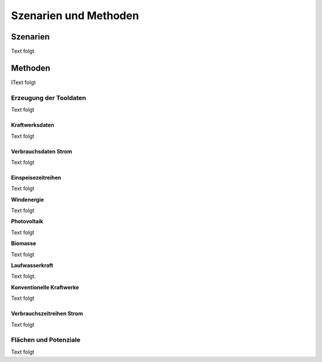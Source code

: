 .. _scenarios_label:

Szenarien und Methoden
======================

Szenarien
---------

Text folgt

Methoden
--------

IText folgt

Erzeugung der Tooldaten
.......................

Text folgt

Kraftwerksdaten
+++++++++++++++

Text folgt

Verbrauchsdaten Strom
+++++++++++++++++++++

Text folgt

Einspeisezeitreihen
+++++++++++++++++++

Text folgt

**Windenergie**

Text folgt

**Photovoltaik**

Text folgt

**Biomasse**

Text folgt

**Laufwasserkraft**

Text folgt.

**Konventionelle Kraftwerke**

Text folgt

Verbrauchszeitreihen Strom
++++++++++++++++++++++++++

Text folgt

Flächen und Potenziale
......................

Text folgt